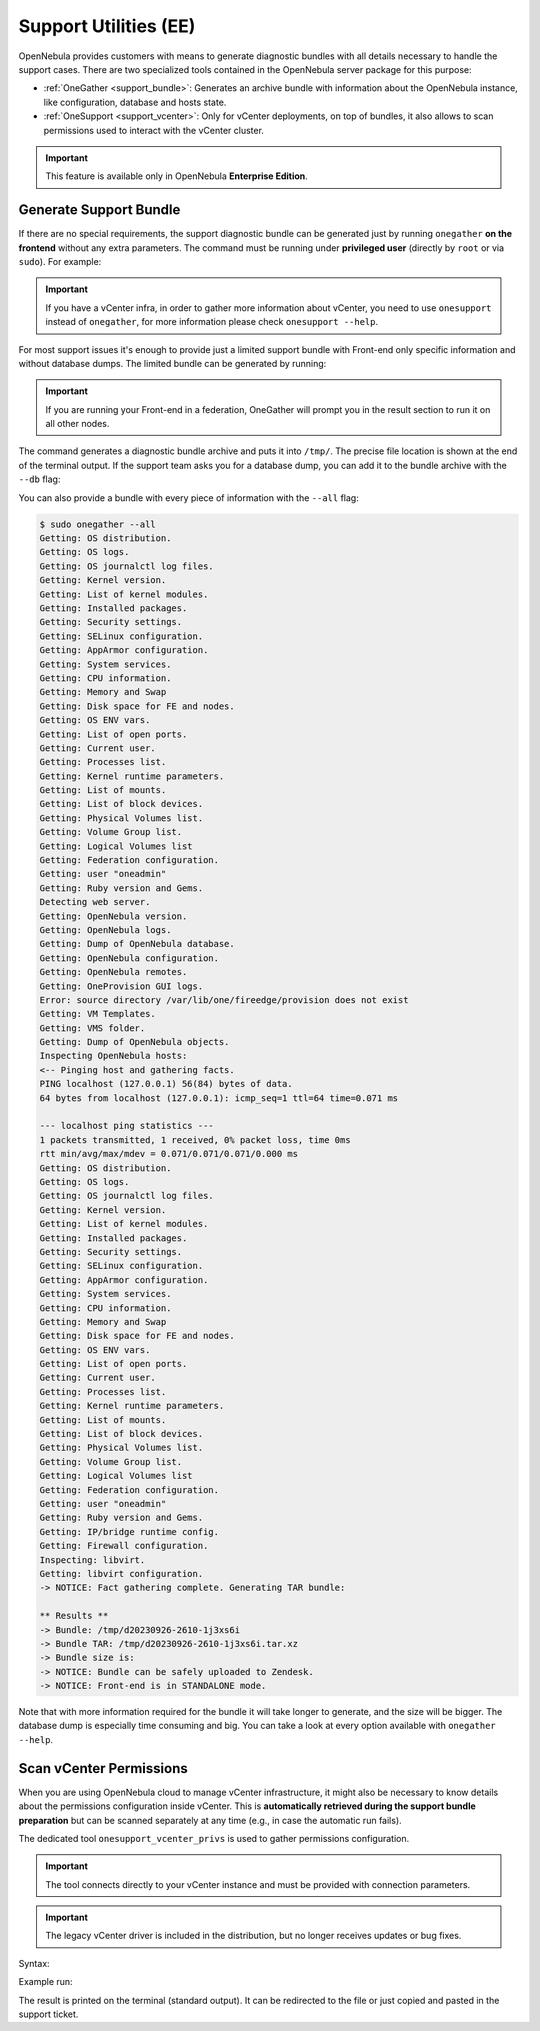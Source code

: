 .. _support:

================================================================================
Support Utilities (EE)
================================================================================

OpenNebula provides customers with means to generate diagnostic bundles with all details necessary to handle the support cases. There are two specialized tools contained in the OpenNebula server package for this purpose:

- :ref:`OneGather <support_bundle>`: Generates an archive bundle with information about the OpenNebula instance, like configuration, database and hosts state.
- :ref:`OneSupport <support_vcenter>`: Only for vCenter deployments, on top of bundles, it also allows to scan permissions used to interact with the vCenter cluster.

.. important::

   This feature is available only in OpenNebula **Enterprise Edition**.

.. _support_bundle:

Generate Support Bundle
================================================================================

If there are no special requirements, the support diagnostic bundle can be generated just by running ``onegather`` **on the frontend** without any extra parameters. The command must be running under **privileged user** (directly by ``root`` or via ``sudo``). For example:

.. important:: If you have a vCenter infra, in order to gather more information about vCenter, you need to use ``onesupport`` instead of ``onegather``, for more information please check ``onesupport --help``.

For most support issues it's enough to provide just a limited support bundle with Front-end only specific information and without database dumps. The limited bundle can be generated by running:

  .. prompt:: bash $ auto

      $ sudo onegather

.. important:: If you are running your Front-end in a federation, OneGather will prompt you in the result section to run it on all other nodes.

The command generates a diagnostic bundle archive and puts it into ``/tmp/``. The precise file location is shown at the end of the terminal output. If the support team asks you for a database dump, you can add it to the bundle archive with the ``--db`` flag:

.. prompt:: bash $ auto

    $ sudo onegather --db

You can also provide a bundle with every piece of information with the ``--all`` flag:

.. code-block::

    $ sudo onegather --all
    Getting: OS distribution.
    Getting: OS logs.
    Getting: OS journalctl log files.
    Getting: Kernel version.
    Getting: List of kernel modules.
    Getting: Installed packages.
    Getting: Security settings.
    Getting: SELinux configuration.
    Getting: AppArmor configuration.
    Getting: System services.
    Getting: CPU information.
    Getting: Memory and Swap
    Getting: Disk space for FE and nodes.
    Getting: OS ENV vars.
    Getting: List of open ports.
    Getting: Current user.
    Getting: Processes list.
    Getting: Kernel runtime parameters.
    Getting: List of mounts.
    Getting: List of block devices.
    Getting: Physical Volumes list.
    Getting: Volume Group list.
    Getting: Logical Volumes list
    Getting: Federation configuration.
    Getting: user "oneadmin"
    Getting: Ruby version and Gems.
    Detecting web server.
    Getting: OpenNebula version.
    Getting: OpenNebula logs.
    Getting: Dump of OpenNebula database.
    Getting: OpenNebula configuration.
    Getting: OpenNebula remotes.
    Getting: OneProvision GUI logs.
    Error: source directory /var/lib/one/fireedge/provision does not exist
    Getting: VM Templates.
    Getting: VMS folder.
    Getting: Dump of OpenNebula objects.
    Inspecting OpenNebula hosts:
    <-- Pinging host and gathering facts.
    PING localhost (127.0.0.1) 56(84) bytes of data.
    64 bytes from localhost (127.0.0.1): icmp_seq=1 ttl=64 time=0.071 ms

    --- localhost ping statistics ---
    1 packets transmitted, 1 received, 0% packet loss, time 0ms
    rtt min/avg/max/mdev = 0.071/0.071/0.071/0.000 ms
    Getting: OS distribution.
    Getting: OS logs.
    Getting: OS journalctl log files.
    Getting: Kernel version.
    Getting: List of kernel modules.
    Getting: Installed packages.
    Getting: Security settings.
    Getting: SELinux configuration.
    Getting: AppArmor configuration.
    Getting: System services.
    Getting: CPU information.
    Getting: Memory and Swap
    Getting: Disk space for FE and nodes.
    Getting: OS ENV vars.
    Getting: List of open ports.
    Getting: Current user.
    Getting: Processes list.
    Getting: Kernel runtime parameters.
    Getting: List of mounts.
    Getting: List of block devices.
    Getting: Physical Volumes list.
    Getting: Volume Group list.
    Getting: Logical Volumes list
    Getting: Federation configuration.
    Getting: user "oneadmin"
    Getting: Ruby version and Gems.
    Getting: IP/bridge runtime config.
    Getting: Firewall configuration.
    Inspecting: libvirt.
    Getting: libvirt configuration.
    -> NOTICE: Fact gathering complete. Generating TAR bundle:

    ** Results **
    -> Bundle: /tmp/d20230926-2610-1j3xs6i
    -> Bundle TAR: /tmp/d20230926-2610-1j3xs6i.tar.xz
    -> Bundle size is:
    -> NOTICE: Bundle can be safely uploaded to Zendesk.
    -> NOTICE: Front-end is in STANDALONE mode.

Note that with more information required for the bundle it will take longer to generate, and the size will be bigger. The database dump is especially time consuming and big. You can take a look at every option available with ``onegather --help``.

.. _support_vcenter:

Scan vCenter Permissions
================================================================================

When you are using OpenNebula cloud to manage vCenter infrastructure, it might also be necessary to know details about the permissions configuration inside vCenter. This is **automatically retrieved during the support bundle preparation** but can be scanned separately at any time (e.g., in case the automatic run fails).

The dedicated tool ``onesupport_vcenter_privs`` is used to gather permissions configuration.

.. important::

    The tool connects directly to your vCenter instance and must be provided with connection parameters.

.. important::

    The legacy vCenter driver is included in the distribution, but no longer receives updates or bug fixes.
    
Syntax:

.. prompt:: bash $ auto

    $ onesupport_vcenter_privs
    Usage: onesupport_vcenter_privs [arguments]

    Mandatory arguments:
      --host=name       .... vCenter hostname
      --user=name       .... vCenter login user name
      --password=text   .... vCenter password
      --check-user=name .... vCenter user for OpenNebula to check

Example run:

.. prompt:: bash $ auto

    $ onesupport_vcenter_privs --host=vcenter.localdomain \
        --user=administrator@vsphere.local --password=TopSecretPassword \
        --check-user=oneadmin@vsphere.local

The result is printed on the terminal (standard output). It can be redirected to the file or just copied and pasted in the support ticket.
